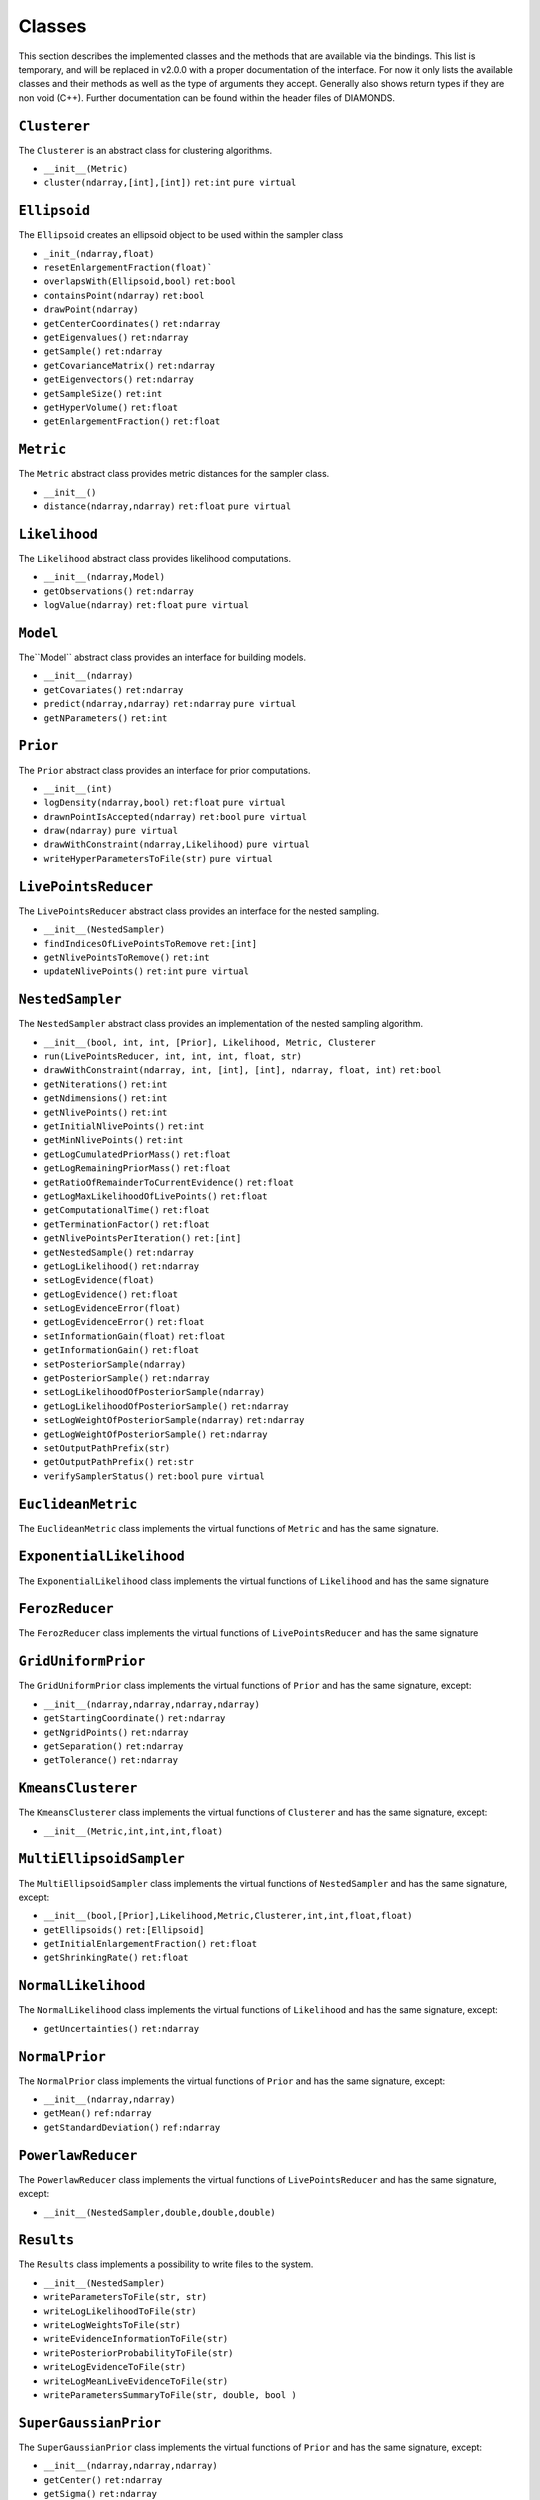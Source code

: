 Classes
=======

This section describes the implemented classes and the methods that are available via the bindings. This list is temporary, and will be replaced in v2.0.0 with a proper documentation of the interface. For now it only lists the available classes and their methods as well as the type of arguments they accept. Generally also shows return types if they are non void (C++). Further documentation can be found within the header files of DIAMONDS.

``Clusterer``
-------------
The ``Clusterer`` is an abstract class for clustering algorithms.

+ ``__init__(Metric)``
+ ``cluster(ndarray,[int],[int])`` ``ret:int`` ``pure virtual``

``Ellipsoid``
-------------
The ``Ellipsoid`` creates an ellipsoid object to be used within the sampler class

+ ``_init_(ndarray,float)``
+ ``resetEnlargementFraction(float)```
+ ``overlapsWith(Ellipsoid,bool)`` ``ret:bool``
+ ``containsPoint(ndarray)`` ``ret:bool``
+ ``drawPoint(ndarray)`` 
+ ``getCenterCoordinates()`` ``ret:ndarray``
+ ``getEigenvalues()`` ``ret:ndarray``
+ ``getSample()`` ``ret:ndarray``
+ ``getCovarianceMatrix()`` ``ret:ndarray``
+ ``getEigenvectors()`` ``ret:ndarray``
+ ``getSampleSize()`` ``ret:int``
+ ``getHyperVolume()`` ``ret:float``
+ ``getEnlargementFraction()`` ``ret:float``

``Metric``
----------

The ``Metric`` abstract class provides metric distances for the sampler class.

+ ``__init__()``
+ ``distance(ndarray,ndarray)`` ``ret:float`` ``pure virtual``

``Likelihood``
--------------

The ``Likelihood`` abstract class provides likelihood computations.

+ ``__init__(ndarray,Model)``
+ ``getObservations()`` ``ret:ndarray``
+ ``logValue(ndarray)`` ``ret:float`` ``pure virtual``

``Model``
---------

The``Model`` abstract class provides an interface for building models.

+ ``__init__(ndarray)``
+ ``getCovariates()`` ``ret:ndarray``
+ ``predict(ndarray,ndarray)`` ``ret:ndarray`` ``pure virtual``
+ ``getNParameters()`` ``ret:int``

``Prior``
---------

The ``Prior`` abstract class provides an interface for prior computations.

+ ``__init__(int)``
+ ``logDensity(ndarray,bool)`` ``ret:float`` ``pure virtual``
+ ``drawnPointIsAccepted(ndarray)`` ``ret:bool`` ``pure virtual``
+ ``draw(ndarray)`` ``pure virtual``
+ ``drawWithConstraint(ndarray,Likelihood)`` ``pure virtual``
+ ``writeHyperParametersToFile(str)`` ``pure virtual``

``LivePointsReducer``
---------------------

The ``LivePointsReducer`` abstract class provides an interface for the nested sampling.

+ ``__init__(NestedSampler)``
+ ``findIndicesOfLivePointsToRemove`` ``ret:[int]``
+ ``getNlivePointsToRemove()`` ``ret:int``
+ ``updateNlivePoints()`` ``ret:int`` ``pure virtual``

``NestedSampler``
-----------------
The ``NestedSampler`` abstract class provides an implementation of the nested sampling algorithm.

+ ``__init__(bool, int, int, [Prior], Likelihood, Metric, Clusterer``
+ ``run(LivePointsReducer, int, int, int, float, str)``
+ ``drawWithConstraint(ndarray, int, [int], [int], ndarray, float, int)`` ``ret:bool``
+ ``getNiterations()`` ``ret:int``
+ ``getNdimensions()`` ``ret:int``
+ ``getNlivePoints()`` ``ret:int``
+ ``getInitialNlivePoints()`` ``ret:int``
+ ``getMinNlivePoints()`` ``ret:int``
+ ``getLogCumulatedPriorMass()`` ``ret:float``
+ ``getLogRemainingPriorMass()`` ``ret:float``
+ ``getRatioOfRemainderToCurrentEvidence()`` ``ret:float``
+ ``getLogMaxLikelihoodOfLivePoints()`` ``ret:float``
+ ``getComputationalTime()`` ``ret:float``
+ ``getTerminationFactor()`` ``ret:float``
+ ``getNlivePointsPerIteration()`` ``ret:[int]``
+ ``getNestedSample()`` ``ret:ndarray``
+ ``getLogLikelihood()`` ``ret:ndarray``
+ ``setLogEvidence(float)``
+ ``getLogEvidence()`` ``ret:float``
+ ``setLogEvidenceError(float)``
+ ``getLogEvidenceError()`` ``ret:float``
+ ``setInformationGain(float)`` ``ret:float``
+ ``getInformationGain()`` ``ret:float``
+ ``setPosteriorSample(ndarray)``
+ ``getPosteriorSample()`` ``ret:ndarray``
+ ``setLogLikelihoodOfPosteriorSample(ndarray)``
+ ``getLogLikelihoodOfPosteriorSample()`` ``ret:ndarray``
+ ``setLogWeightOfPosteriorSample(ndarray)`` ``ret:ndarray``
+ ``getLogWeightOfPosteriorSample()`` ``ret:ndarray``
+ ``setOutputPathPrefix(str)``
+ ``getOutputPathPrefix()`` ``ret:str``
+ ``verifySamplerStatus()`` ``ret:bool`` ``pure virtual``

``EuclideanMetric``
-------------------
The ``EuclideanMetric`` class implements the virtual functions of ``Metric`` and has the same signature.

``ExponentialLikelihood``
-------------------------
The ``ExponentialLikelihood`` class implements the virtual functions of ``Likelihood`` and has the same signature

``FerozReducer``
----------------
The ``FerozReducer`` class implements the virtual functions of ``LivePointsReducer`` and has the same signature

``GridUniformPrior``
--------------------
The ``GridUniformPrior`` class implements the virtual functions of ``Prior`` and has the same signature, except:

+ ``__init__(ndarray,ndarray,ndarray,ndarray)``
+ ``getStartingCoordinate()`` ``ret:ndarray``
+ ``getNgridPoints()`` ``ret:ndarray``
+ ``getSeparation()`` ``ret:ndarray``
+ ``getTolerance()`` ``ret:ndarray``

``KmeansClusterer``
-------------------
The ``KmeansClusterer`` class implements the virtual functions of ``Clusterer`` and has the same signature, except:

+ ``__init__(Metric,int,int,int,float)``

``MultiEllipsoidSampler``
-------------------------
The ``MultiEllipsoidSampler`` class implements the virtual functions of ``NestedSampler`` and has the same signature, except:

+ ``__init__(bool,[Prior],Likelihood,Metric,Clusterer,int,int,float,float)``
+ ``getEllipsoids()`` ``ret:[Ellipsoid]``
+ ``getInitialEnlargementFraction()`` ``ret:float``
+ ``getShrinkingRate()`` ``ret:float``

``NormalLikelihood``
--------------------
The ``NormalLikelihood`` class implements the virtual functions of ``Likelihood`` and has the same signature, 
except:

+ ``getUncertainties()`` ``ret:ndarray``

``NormalPrior``
---------------
The ``NormalPrior`` class implements the virtual functions of ``Prior`` and has the same signature, except:

+ ``__init__(ndarray,ndarray)``
+ ``getMean()`` ``ref:ndarray``
+ ``getStandardDeviation()`` ``ref:ndarray``

``PowerlawReducer``
-------------------
The ``PowerlawReducer`` class implements the virtual functions of ``LivePointsReducer`` and has the same signature, except:

+ ``__init__(NestedSampler,double,double,double)``

``Results``
-----------
The ``Results`` class implements a possibility to write files to the system.

+ ``__init__(NestedSampler)``
+ ``writeParametersToFile(str, str)``
+ ``writeLogLikelihoodToFile(str)``
+ ``writeLogWeightsToFile(str)``
+ ``writeEvidenceInformationToFile(str)``
+ ``writePosteriorProbabilityToFile(str)``
+ ``writeLogEvidenceToFile(str)``
+ ``writeLogMeanLiveEvidenceToFile(str)``
+ ``writeParametersSummaryToFile(str, double, bool )`` 

``SuperGaussianPrior``
----------------------
The ``SuperGaussianPrior`` class implements the virtual functions of ``Prior`` and has the same signature, except:

+ ``__init__(ndarray,ndarray,ndarray)``
+ ``getCenter()`` ``ret:ndarray``
+ ``getSigma()`` ``ret:ndarray``
+ ``getWidthOfPlateau()`` ``ret:ndarray``

``UniformPrior``
----------------
The ``UniformPrior`` class implements the virtual functions of ``Prior`` and has the same signature, except:

+ ``__init__(ndarray,ndarray)``
+ ``getMinima()`` ``ret:ndarray``
+ ``getMaxima()`` ``ret:ndarray``

``ZeroClusterer``
-----------------
The ``ZeroClusterer`` class implements the virtual functions of ``Clusterer`` and has the same signature.

``ZeroPrior``
-------------
The ``ZeroPrior`` class implements the virtual functions of ``Prior`` and has the same signature.
